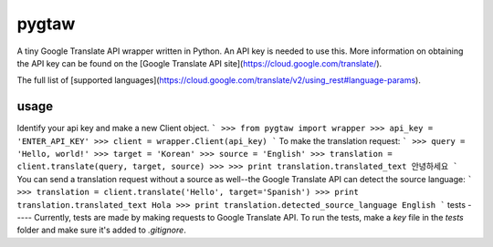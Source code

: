 pygtaw
======

A tiny Google Translate API wrapper written in Python. An API key is needed to use this. More information on obtaining the API key can be found on the [Google Translate API site](https://cloud.google.com/translate/).

The full list of [supported languages](https://cloud.google.com/translate/v2/using_rest#language-params).

usage
-----
Identify your api key and make a new Client object.
```
>>> from pygtaw import wrapper
>>> api_key = 'ENTER_API_KEY'
>>> client = wrapper.Client(api_key)
```
To make the translation request:
```
>>> query = 'Hello, world!'
>>> target = 'Korean'
>>> source = 'English'
>>> translation = client.translate(query, target, source)
>>> 
>>> print translation.translated_text
안녕하세요
```
You can send a translation request without a source as well--the Google Translate API can detect the source language:
```
>>> translation = client.translate('Hello', target='Spanish')
>>> print translation.translated_text
Hola
>>> print translation.detected_source_language
English
```
tests
-----
Currently, tests are made by making requests to Google Translate API. To run the tests, make a `key` file in the `tests` folder and make sure it's added to `.gitignore`.
